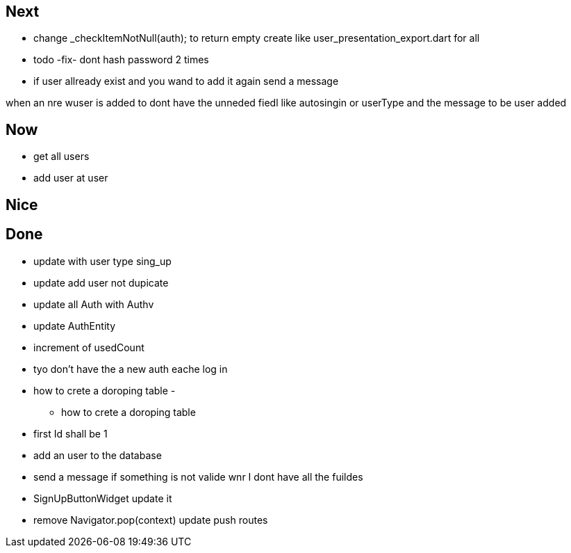 == Next

* change    _checkItemNotNull(auth); to return empty
create like user_presentation_export.dart for all

* todo -fix- dont hash password 2 times
* if user allready exist and you wand to add it again send a message

when an nre wuser is added to dont have the unneded fiedl like autosingin or userType and the
message to be user added

== Now

* get all users
* add user at user

== Nice

== Done

* update with user type sing_up
* update add user not dupicate
* update all Auth with Authv
* update AuthEntity
* increment of usedCount
* tyo don't have the a new auth eache log in
* how to crete a doroping table -
** how to crete a doroping table
* first Id shall be 1
* add an user to the database
* send a message if something is not valide wnr I dont have all the fuildes
* SignUpButtonWidget update it
* remove Navigator.pop(context) update push routes